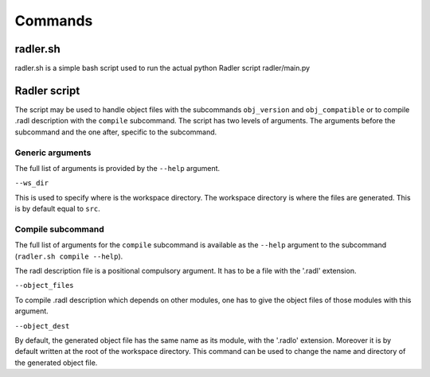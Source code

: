 Commands
========

radler.sh
---------

radler.sh is a simple bash script used to run the actual python Radler
script radler/main.py

Radler script
-----------------

The script may be used to  handle object files with the subcommands
``obj_version`` and ``obj_compatible`` or to compile .radl description
with the ``compile`` subcommand. The script has two levels of arguments.
The arguments before the subcommand and the one after, specific to the
subcommand.

Generic arguments
~~~~~~~~~~~~~~~~~

The full list of arguments is provided by the ``--help`` argument.

``--ws_dir`` 

This is used to specify where is the workspace directory. The
workspace directory is where the files are generated. This is by
default equal to ``src``.

Compile subcommand
~~~~~~~~~~~~~~~~~~

The full list of arguments for the ``compile`` subcommand is available
as the ``--help`` argument to the subcommand
(``radler.sh compile --help``).

The radl description file is a positional compulsory argument. It has
to be a file with the '.radl' extension.

``--object_files``

To compile .radl description which depends on other modules, one has
to give the object files of those modules with this argument.

``--object_dest``

By default, the generated object file has the same name as its
module, with the '.radlo' extension. Moreover it is by default
written at the root of the workspace directory. This command can be used  
to change the name and directory of the generated object file.
